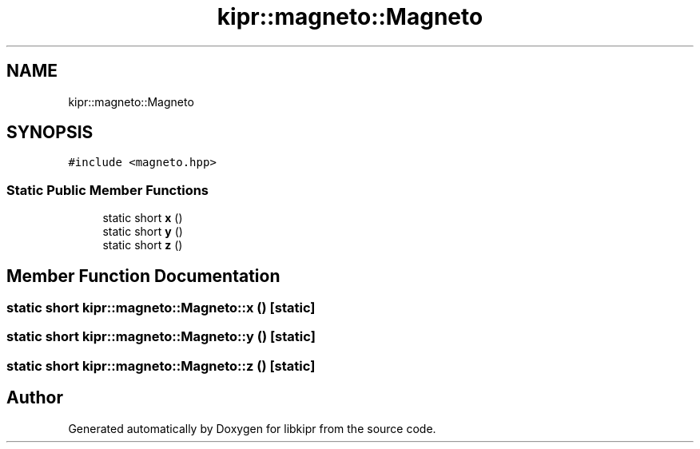 .TH "kipr::magneto::Magneto" 3 "Wed Sep 4 2024" "Version 1.0.0" "libkipr" \" -*- nroff -*-
.ad l
.nh
.SH NAME
kipr::magneto::Magneto
.SH SYNOPSIS
.br
.PP
.PP
\fC#include <magneto\&.hpp>\fP
.SS "Static Public Member Functions"

.in +1c
.ti -1c
.RI "static short \fBx\fP ()"
.br
.ti -1c
.RI "static short \fBy\fP ()"
.br
.ti -1c
.RI "static short \fBz\fP ()"
.br
.in -1c
.SH "Member Function Documentation"
.PP 
.SS "static short kipr::magneto::Magneto::x ()\fC [static]\fP"

.SS "static short kipr::magneto::Magneto::y ()\fC [static]\fP"

.SS "static short kipr::magneto::Magneto::z ()\fC [static]\fP"


.SH "Author"
.PP 
Generated automatically by Doxygen for libkipr from the source code\&.
